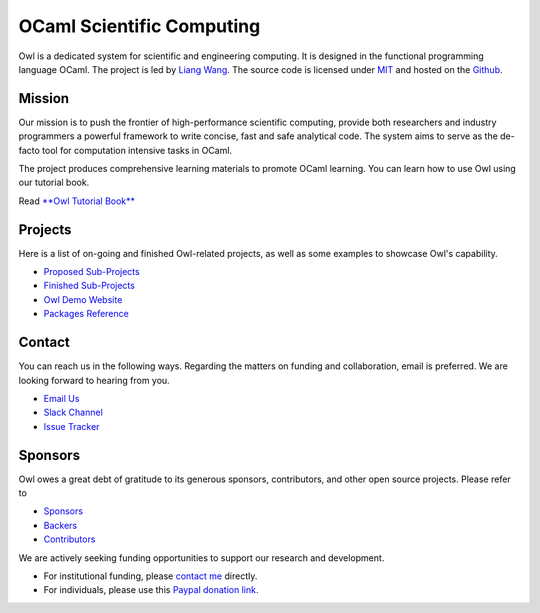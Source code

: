 .. Owl Numerical Library documentation master file, created by
   sphinx-quickstart on Wed Jan 24 17:41:20 2018.
   You can adapt this file completely to your liking, but it should at least
   contain the root `toctree` directive.

OCaml Scientific Computing
=================================================

Owl is a dedicated system for scientific and engineering computing. It is designed in the functional programming language OCaml. The project is led by `Liang Wang <https://www.cl.cam.ac.uk/~lw525/>`_. The source code is licensed under `MIT <https://github.com/owlbarn/owl/blob/master/LICENSE.md>`_ and hosted on the `Github <https://github.com/owlbarn/owl>`_.



Mission
-------------------------------------------------

Our mission is to push the frontier of high-performance scientific computing, provide both researchers and industry programmers a powerful framework to write concise, fast and safe analytical code. The system aims to serve as the de-facto tool for computation intensive tasks in OCaml.

The project produces comprehensive learning materials to promote OCaml learning. You can learn how to use Owl using our tutorial book.

Read `**Owl Tutorial Book** <https://ocaml.xyz/book/>`_



Projects
-------------------------------------------------

Here is a list of on-going and finished Owl-related projects, as well as some examples to showcase Owl's capability.

* `Proposed Sub-Projects <https://ocaml.xyz/project/proposal.html>`_
* `Finished Sub-Projects <https://ocaml.xyz/project/finished.html>`_
* `Owl Demo Website <http://demo.ocaml.xyz/index.html>`_
* `Packages Reference <package/index.html>`_


Contact
-------------------------------------------------

You can reach us in the following ways. Regarding the matters on funding and collaboration, email is preferred. We are looking forward to hearing from you.

* `Email Us <mailto:liang@ocaml.xyz>`_
* `Slack Channel <https://join.slack.com/t/owl-dev-team/shared_invite/enQtMjQ3OTM1MDY4MDIwLTcxYTlkODhiNGI4YjVkN2FmMjhlZGZhYzhkMTFhZjY0OGI1NDY5M2Y2NmYzNjBhZmRhZGE0NTY1ZjA5MTk4MjI>`_
* `Issue Tracker <https://github.com/ryanrhymes/owl/issues>`_



Sponsors
-------------------------------------------------

Owl owes a great debt of gratitude to its generous sponsors, contributors, and other open source projects. Please refer to

* `Sponsors <https://ocaml.xyz/project/sponsors.html>`_
* `Backers <https://ocaml.xyz/project/backers.html>`_
* `Contributors <https://ocaml.xyz/project/acknowledgement.html>`_

We are actively seeking funding opportunities to support our research and development.

* For institutional funding, please `contact me <mailto:liang@ocaml.xyz>`_ directly.
* For individuals, please use this `Paypal donation link <https://www.paypal.me/ocaml>`_.


.. Comment out for the time being
  Indices and tables
  =================================================

  * :ref:`genindex`
  * :ref:`search`
